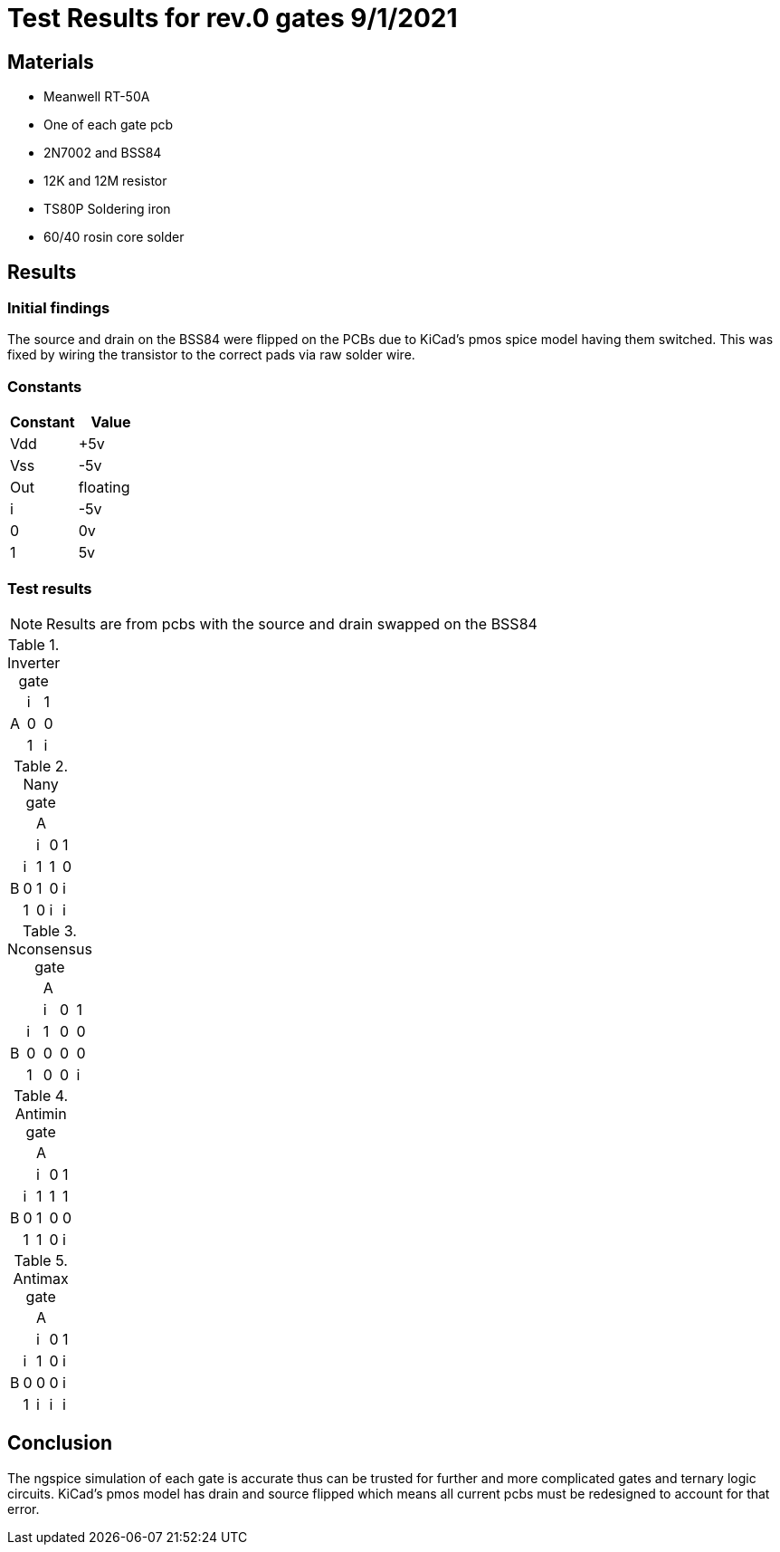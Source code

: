 = Test Results for rev.0 gates 9/1/2021

== Materials
* Meanwell RT-50A
* One of each gate pcb
* 2N7002 and BSS84
* 12K and 12M resistor
* TS80P Soldering iron
* 60/40 rosin core solder

== Results
=== Initial findings
The source and drain on the BSS84 were flipped on the PCBs due to KiCad's pmos spice model having them switched. This was fixed by wiring the transistor to the correct pads via raw solder wire.

=== Constants
[options="header"]
|===
>|Constant|Value
>|Vdd| +5v 
>|Vss| -5v
>|Out| floating
>| i | -5v
>| 0 | 0v
>| 1 | 5v
|===

=== Test results
[NOTE]
========
Results are from pcbs with the source and drain swapped on the BSS84 
========

.Inverter gate
|====
.3+^.^|A|i|1
        |0|0
        |1|i
|====
.Nany gate
|====
2.2+^.^|     3+^|A
              | i | 0 | 1
.3+^.^| B | i | 1 | 1 | 0
          | 0 | 1 | 0 | i
          | 1 | 0 | i | i
|====
.Nconsensus gate
|====
2.2+^.^|     3+^|A
              | i | 0 | 1
.3+^.^| B | i | 1 | 0 | 0
          | 0 | 0 | 0 | 0
          | 1 | 0 | 0 | i
|====
.Antimin gate
|====
2.2+^.^|     3+^|A
              | i | 0 | 1
.3+^.^| B | i | 1 | 1 | 1
          | 0 | 1 | 0 | 0
          | 1 | 1 | 0 | i
|====
.Antimax gate
|====
2.2+^.^|     3+^|A
              | i | 0 | 1
.3+^.^| B | i | 1 | 0 | i
          | 0 | 0 | 0 | i
          | 1 | i | i | i
|====

== Conclusion
The ngspice simulation of each gate is accurate thus can be trusted for further and more complicated gates and ternary logic circuits. KiCad's pmos model has drain and source flipped which means all current pcbs must be redesigned to account for that error.